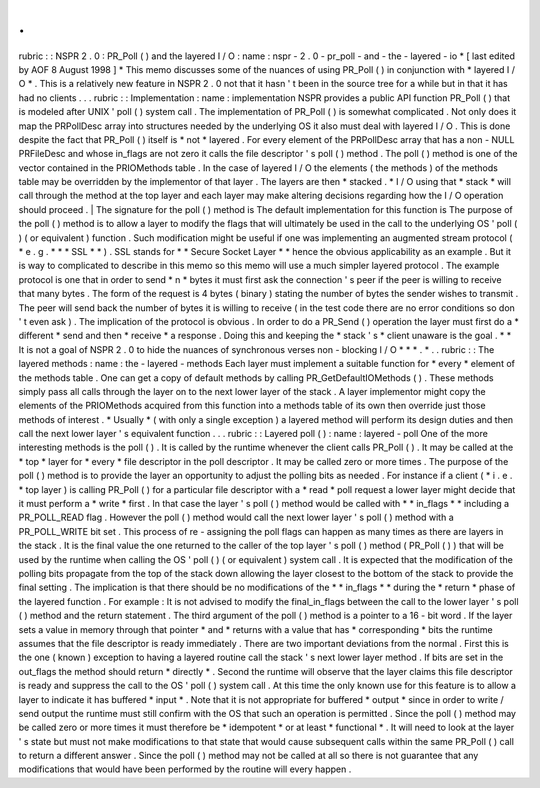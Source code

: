 .
.
rubric
:
:
NSPR
2
.
0
:
PR_Poll
(
)
and
the
layered
I
/
O
:
name
:
nspr
-
2
.
0
-
pr_poll
-
and
-
the
-
layered
-
io
*
[
last
edited
by
AOF
8
August
1998
]
*
This
memo
discusses
some
of
the
nuances
of
using
PR_Poll
(
)
in
conjunction
with
*
layered
I
/
O
*
.
This
is
a
relatively
new
feature
in
NSPR
2
.
0
not
that
it
hasn
'
t
been
in
the
source
tree
for
a
while
but
in
that
it
has
had
no
clients
.
.
.
rubric
:
:
Implementation
:
name
:
implementation
NSPR
provides
a
public
API
function
PR_Poll
(
)
that
is
modeled
after
UNIX
'
poll
(
)
system
call
.
The
implementation
of
PR_Poll
(
)
is
somewhat
complicated
.
Not
only
does
it
map
the
PRPollDesc
array
into
structures
needed
by
the
underlying
OS
it
also
must
deal
with
layered
I
/
O
.
This
is
done
despite
the
fact
that
PR_Poll
(
)
itself
is
*
not
*
layered
.
For
every
element
of
the
PRPollDesc
array
that
has
a
non
-
NULL
PRFileDesc
and
whose
in_flags
are
not
zero
it
calls
the
file
descriptor
'
s
poll
(
)
method
.
The
poll
(
)
method
is
one
of
the
vector
contained
in
the
PRIOMethods
table
.
In
the
case
of
layered
I
/
O
the
elements
(
the
methods
)
of
the
methods
table
may
be
overridden
by
the
implementor
of
that
layer
.
The
layers
are
then
*
stacked
.
*
I
/
O
using
that
*
stack
*
will
call
through
the
method
at
the
top
layer
and
each
layer
may
make
altering
decisions
regarding
how
the
I
/
O
operation
should
proceed
.
|
The
signature
for
the
poll
(
)
method
is
The
default
implementation
for
this
function
is
The
purpose
of
the
poll
(
)
method
is
to
allow
a
layer
to
modify
the
flags
that
will
ultimately
be
used
in
the
call
to
the
underlying
OS
'
poll
(
)
(
or
equivalent
)
function
.
Such
modification
might
be
useful
if
one
was
implementing
an
augmented
stream
protocol
(
*
e
.
g
.
*
*
*
SSL
*
*
)
.
SSL
stands
for
*
*
Secure
Socket
Layer
*
*
hence
the
obvious
applicability
as
an
example
.
But
it
is
way
to
complicated
to
describe
in
this
memo
so
this
memo
will
use
a
much
simpler
layered
protocol
.
The
example
protocol
is
one
that
in
order
to
send
*
n
*
bytes
it
must
first
ask
the
connection
'
s
peer
if
the
peer
is
willing
to
receive
that
many
bytes
.
The
form
of
the
request
is
4
bytes
(
binary
)
stating
the
number
of
bytes
the
sender
wishes
to
transmit
.
The
peer
will
send
back
the
number
of
bytes
it
is
willing
to
receive
(
in
the
test
code
there
are
no
error
conditions
so
don
'
t
even
ask
)
.
The
implication
of
the
protocol
is
obvious
.
In
order
to
do
a
PR_Send
(
)
operation
the
layer
must
first
do
a
*
different
*
send
and
then
*
receive
*
a
response
.
Doing
this
and
keeping
the
*
stack
'
s
*
client
unaware
is
the
goal
.
*
*
It
is
not
a
goal
of
NSPR
2
.
0
to
hide
the
nuances
of
synchronous
verses
non
-
blocking
I
/
O
*
*
\
*
.
*
.
.
rubric
:
:
The
layered
methods
:
name
:
the
-
layered
-
methods
Each
layer
must
implement
a
suitable
function
for
*
every
*
element
of
the
methods
table
.
One
can
get
a
copy
of
default
methods
by
calling
PR_GetDefaultIOMethods
(
)
.
These
methods
simply
pass
all
calls
through
the
layer
on
to
the
next
lower
layer
of
the
stack
.
A
layer
implementor
might
copy
the
elements
of
the
PRIOMethods
acquired
from
this
function
into
a
methods
table
of
its
own
then
override
just
those
methods
of
interest
.
*
Usually
*
(
with
only
a
single
exception
)
a
layered
method
will
perform
its
design
duties
and
then
call
the
next
lower
layer
'
s
equivalent
function
.
.
.
rubric
:
:
Layered
poll
(
)
:
name
:
layered
-
poll
One
of
the
more
interesting
methods
is
the
poll
(
)
.
It
is
called
by
the
runtime
whenever
the
client
calls
PR_Poll
(
)
.
It
may
be
called
at
the
*
top
*
layer
for
*
every
*
file
descriptor
in
the
poll
descriptor
.
It
may
be
called
zero
or
more
times
.
The
purpose
of
the
poll
(
)
method
is
to
provide
the
layer
an
opportunity
to
adjust
the
polling
bits
as
needed
.
For
instance
if
a
client
(
*
i
.
e
.
*
top
layer
)
is
calling
PR_Poll
(
)
for
a
particular
file
descriptor
with
a
*
read
*
poll
request
a
lower
layer
might
decide
that
it
must
perform
a
*
write
*
first
.
In
that
case
the
layer
'
s
poll
(
)
method
would
be
called
with
*
*
in_flags
*
*
including
a
PR_POLL_READ
flag
.
However
the
poll
(
)
method
would
call
the
next
lower
layer
'
s
poll
(
)
method
with
a
PR_POLL_WRITE
bit
set
.
This
process
of
re
-
assigning
the
poll
flags
can
happen
as
many
times
as
there
are
layers
in
the
stack
.
It
is
the
final
value
the
one
returned
to
the
caller
of
the
top
layer
'
s
poll
(
)
method
(
PR_Poll
(
)
)
that
will
be
used
by
the
runtime
when
calling
the
OS
'
poll
(
)
(
or
equivalent
)
system
call
.
It
is
expected
that
the
modification
of
the
polling
bits
propagate
from
the
top
of
the
stack
down
allowing
the
layer
closest
to
the
bottom
of
the
stack
to
provide
the
final
setting
.
The
implication
is
that
there
should
be
no
modifications
of
the
*
*
in_flags
*
*
during
the
*
return
*
phase
of
the
layered
function
.
For
example
:
It
is
not
advised
to
modify
the
final_in_flags
between
the
call
to
the
lower
layer
'
s
poll
(
)
method
and
the
return
statement
.
The
third
argument
of
the
poll
(
)
method
is
a
pointer
to
a
16
-
bit
word
.
If
the
layer
sets
a
value
in
memory
through
that
pointer
*
and
*
returns
with
a
value
that
has
*
corresponding
*
bits
the
runtime
assumes
that
the
file
descriptor
is
ready
immediately
.
There
are
two
important
deviations
from
the
normal
.
First
this
is
the
one
(
known
)
exception
to
having
a
layered
routine
call
the
stack
'
s
next
lower
layer
method
.
If
bits
are
set
in
the
out_flags
the
method
should
return
*
directly
*
.
Second
the
runtime
will
observe
that
the
layer
claims
this
file
descriptor
is
ready
and
suppress
the
call
to
the
OS
'
poll
(
)
system
call
.
At
this
time
the
only
known
use
for
this
feature
is
to
allow
a
layer
to
indicate
it
has
buffered
*
input
*
.
Note
that
it
is
not
appropriate
for
buffered
*
output
*
since
in
order
to
write
/
send
output
the
runtime
must
still
confirm
with
the
OS
that
such
an
operation
is
permitted
.
Since
the
poll
(
)
method
may
be
called
zero
or
more
times
it
must
therefore
be
*
idempotent
*
or
at
least
*
functional
*
.
It
will
need
to
look
at
the
layer
'
s
state
but
must
not
make
modifications
to
that
state
that
would
cause
subsequent
calls
within
the
same
PR_Poll
(
)
call
to
return
a
different
answer
.
Since
the
poll
(
)
method
may
not
be
called
at
all
so
there
is
not
guarantee
that
any
modifications
that
would
have
been
performed
by
the
routine
will
every
happen
.
